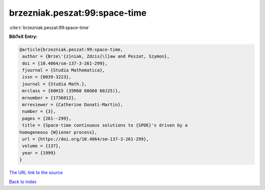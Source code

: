 brzezniak.peszat:99:space-time
==============================

:cite:t:`brzezniak.peszat:99:space-time`

**BibTeX Entry:**

.. code-block:: bibtex

   @article{brzezniak.peszat:99:space-time,
    author = {Brze\'{z}niak, Zdzis{\l}aw and Peszat, Szymon},
    doi = {10.4064/sm-137-3-261-299},
    fjournal = {Studia Mathematica},
    issn = {0039-3223},
    journal = {Studia Math.},
    mrclass = {60H15 (35R60 60G60 60J25)},
    mrnumber = {1736012},
    mrreviewer = {Catherine Donati-Martin},
    number = {3},
    pages = {261--299},
    title = {Space-time continuous solutions to {SPDE}'s driven by a
   homogeneous {W}iener process},
    url = {https://doi.org/10.4064/sm-137-3-261-299},
    volume = {137},
    year = {1999}
   }
`The URL link to the source <ttps://doi.org/10.4064/sm-137-3-261-299}>`_


`Back to index <../By-Cite-Keys.html>`_
